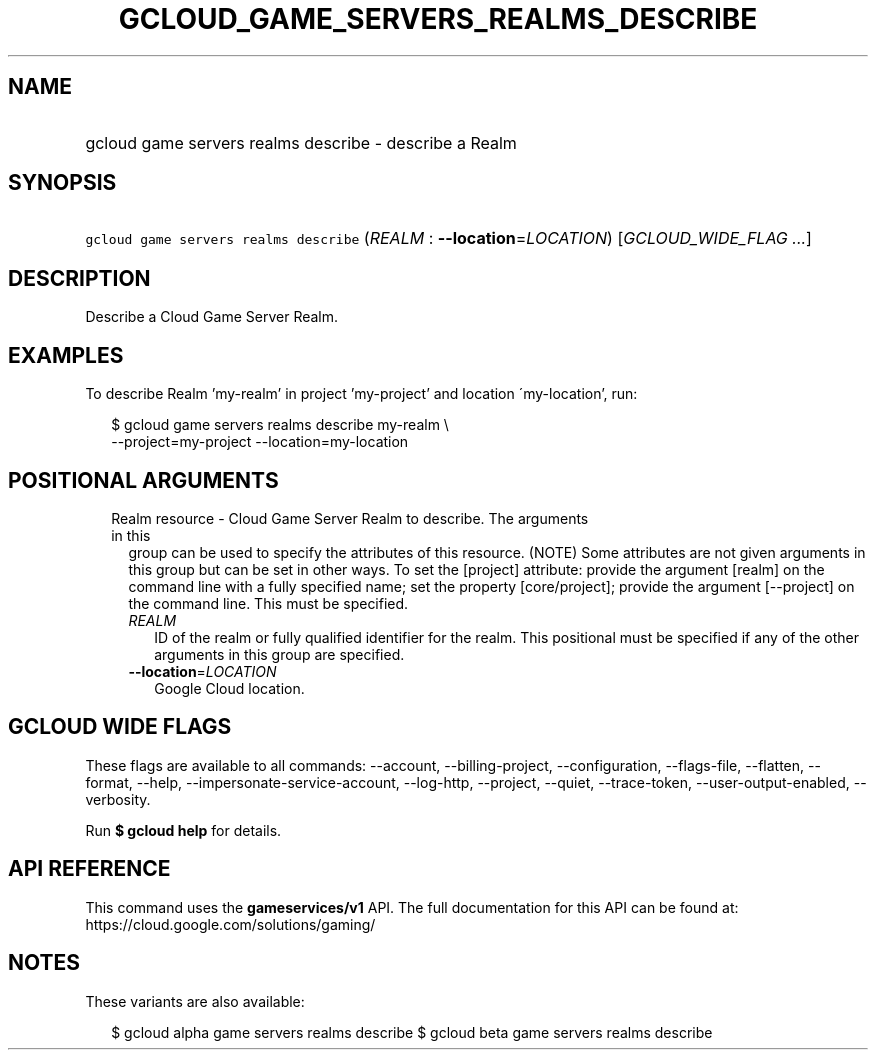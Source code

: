 
.TH "GCLOUD_GAME_SERVERS_REALMS_DESCRIBE" 1



.SH "NAME"
.HP
gcloud game servers realms describe \- describe a Realm



.SH "SYNOPSIS"
.HP
\f5gcloud game servers realms describe\fR (\fIREALM\fR\ :\ \fB\-\-location\fR=\fILOCATION\fR) [\fIGCLOUD_WIDE_FLAG\ ...\fR]



.SH "DESCRIPTION"

Describe a Cloud Game Server Realm.


.SH "EXAMPLES"

To describe Realm 'my\-realm' in project 'my\-project' and location
\'my\-location', run:

.RS 2m
$ gcloud game servers realms describe my\-realm \e
    \-\-project=my\-project \-\-location=my\-location
.RE



.SH "POSITIONAL ARGUMENTS"

.RS 2m
.TP 2m

Realm resource \- Cloud Game Server Realm to describe. The arguments in this
group can be used to specify the attributes of this resource. (NOTE) Some
attributes are not given arguments in this group but can be set in other ways.
To set the [project] attribute: provide the argument [realm] on the command line
with a fully specified name; set the property [core/project]; provide the
argument [\-\-project] on the command line. This must be specified.

.RS 2m
.TP 2m
\fIREALM\fR
ID of the realm or fully qualified identifier for the realm. This positional
must be specified if any of the other arguments in this group are specified.

.TP 2m
\fB\-\-location\fR=\fILOCATION\fR
Google Cloud location.


.RE
.RE
.sp

.SH "GCLOUD WIDE FLAGS"

These flags are available to all commands: \-\-account, \-\-billing\-project,
\-\-configuration, \-\-flags\-file, \-\-flatten, \-\-format, \-\-help,
\-\-impersonate\-service\-account, \-\-log\-http, \-\-project, \-\-quiet,
\-\-trace\-token, \-\-user\-output\-enabled, \-\-verbosity.

Run \fB$ gcloud help\fR for details.



.SH "API REFERENCE"

This command uses the \fBgameservices/v1\fR API. The full documentation for this
API can be found at: https://cloud.google.com/solutions/gaming/



.SH "NOTES"

These variants are also available:

.RS 2m
$ gcloud alpha game servers realms describe
$ gcloud beta game servers realms describe
.RE

